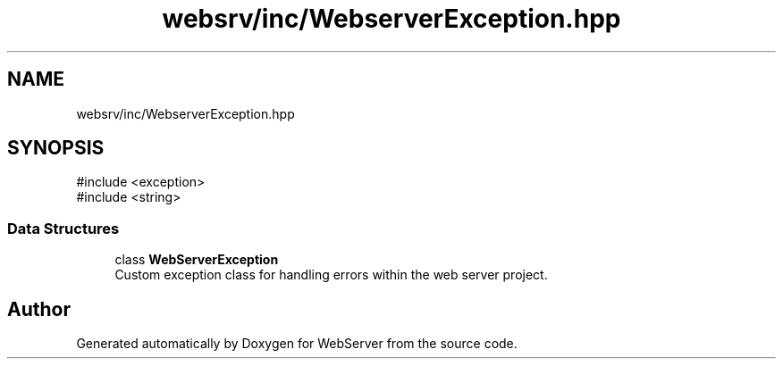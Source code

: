 .TH "websrv/inc/WebserverException.hpp" 3 "WebServer" \" -*- nroff -*-
.ad l
.nh
.SH NAME
websrv/inc/WebserverException.hpp
.SH SYNOPSIS
.br
.PP
\fR#include <exception>\fP
.br
\fR#include <string>\fP
.br

.SS "Data Structures"

.in +1c
.ti -1c
.RI "class \fBWebServerException\fP"
.br
.RI "Custom exception class for handling errors within the web server project\&. "
.in -1c
.SH "Author"
.PP 
Generated automatically by Doxygen for WebServer from the source code\&.
